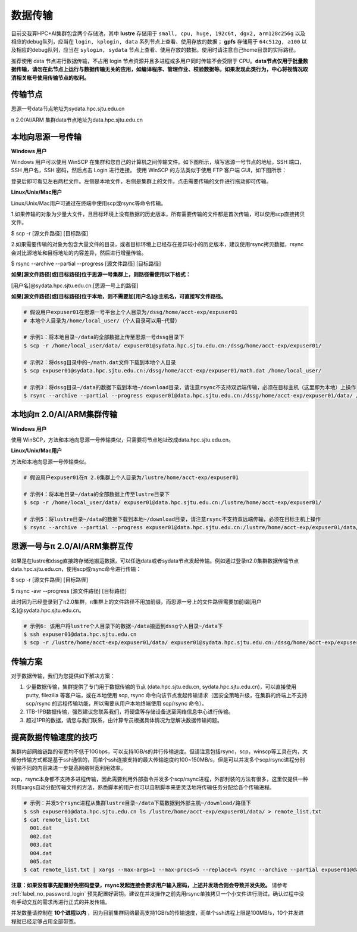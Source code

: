 .. _label_transfer:

***********
数据传输
***********

目前交我算HPC+AI集群包含两个存储池，其中 **lustre** 存储用于 ``small, cpu, huge, 192c6t, dgx2, arm128c256g`` 以及相应的debug队列，应当在 ``login, kplogin, data`` 系列节点上查看、使用存放的数据； **gpfs** 存储用于 ``64c512g, a100`` 以及相应的debug队列，应当在 ``sylogin, sydata`` 节点上查看、使用存放的数据。使用时请注意自己home目录的实际路径。

推荐使用 data 节点进行数据传输，不占用 login 节点资源并且多进程或多用户同时传输不会受限于 CPU。**data节点仅用于批量数据传输，请勿在此节点上运行与数据传输无关的应用，如编译程序、管理作业、校验数据等。如果发现此类行为，中心将视情况取消相关帐号使用传输节点的权利。**

传输节点
=========

思源一号data节点地址为sydata.hpc.sjtu.edu.cn

π 2.0/AI/ARM 集群data节点地址为data.hpc.sjtu.edu.cn


本地向思源一号传输
===================

**Windows 用户**


Windows 用户可以使用 WinSCP 在集群和您自己的计算机之间传输文件。如下图所示，填写思源一号节点的地址，SSH 端口，SSH 用户名，SSH 密码，然后点击 Login 进行连接。 使用 WinSCP 的方法类似于使用 FTP 客户端 GUI，如下图所示：

.. image:: img/winscp01.png
   :alt: winscp example
   :height: 423px
   :width: 626px
   :scale: 75%

登录后即可看见左右两栏文件。左侧是本地文件，右侧是集群上的文件。点击需要传输的文件进行拖动即可传输。

**Linux/Unix/Mac用户**


Linux/Unix/Mac用户可通过在终端中使用scp或rsync等命令传输。

1.如果传输的对象为少量大文件，且目标环境上没有数据的历史版本，所有需要传输的文件都是首次传输，可以使用scp直接拷贝文件。

$ scp -r [源文件路径] [目标路径]

2.如果需要传输的对象为包含大量文件的目录，或者目标环境上已经存在差异较小的历史版本，建议使用rsync拷贝数据，rsync会对比源地址和目标地址的内容差异，然后进行增量传输。

$ rsync --archive --partial --progress [源文件路径] [目标路径]


**如果[源文件路径]或[目标路径]位于思源一号集群上，则路径需使用以下格式：**

[用户名]@sydata.hpc.sjtu.edu.cn:[思源一号上的路径]

**如果[源文件路径]或[目标路径]位于本地，则不需要加[用户名]@主机名，可直接写文件路径。**

.. code:: bash

   # 假设用户expuser01在思源一号平台上个人目录为/dssg/home/acct-exp/expuser01
   # 本地个人目录为/home/local_user/（个人目录可以用~代替）

   # 示例1：将本地目录~/data的全部数据上传至思源一号dssg目录下
   $ scp -r /home/local_user/data/ expuser01@sydata.hpc.sjtu.edu.cn:/dssg/home/acct-exp/expuser01/

   # 示例2：将dssg目录中的~/math.dat文件下载到本地个人目录
   $ scp expuser01@sydata.hpc.sjtu.edu.cn:/dssg/home/acct-exp/expuser01/math.dat /home/local_user/

   # 示例3：将dssg目录~/data的数据下载到本地~/download目录，请注意rsync不支持双远端传输，必须在目标主机（这里即为本地）上操作
   $ rsync --archive --partial --progress expuser01@data.hpc.sjtu.edu.cn:/dssg/home/acct-exp/expuser01/data/ /home/local_user/download/

本地向π 2.0/AI/ARM集群传输
==========================

**Windows 用户**


使用 WinSCP，方法和本地向思源一号传输类似，只需要将节点地址改成data.hpc.sjtu.edu.cn。


**Linux/Unix/Mac用户**


方法和本地向思源一号传输类似。

.. code:: bash

   # 假设用户expuser01在π 2.0集群上个人目录为/lustre/home/acct-exp/expuser01

   # 示例4：将本地目录~/data的全部数据上传至lustre目录下
   $ scp -r /home/local_user/data/ expuser01@data.hpc.sjtu.edu.cn:/lustre/home/acct-exp/expuser01/

   # 示例5：将lustre目录~/data的数据下载到本地~/download目录，请注意rsync不支持双远端传输，必须在目标主机上操作
   $ rsync --archive --partial --progress expuser01@data.hpc.sjtu.edu.cn:/lustre/home/acct-exp/expuser01/data/ /home/local_user/download/

思源一号与π 2.0/AI/ARM集群互传
================================

如果是在lustre和dssg直接跨存储池搬运数据，可以任选data或者sydata节点发起传输。例如通过登录π2.0集群数据传输节点data.hpc.sjtu.edu.cn，使用scp或rsync命令进行传输：

$ scp -r [源文件路径] [目标路径]

$ rsync -avr --progress [源文件路径] [目标路径]

此时因为已经登录到了π2.0集群，π集群上的文件路径不用加前缀，而思源一号上的文件路径需要加前缀[用户名]@sydata.hpc.sjtu.edu.cn。

.. code:: bash

   # 示例6: 该用户将lustre个人目录下的数据~/data搬运到dssg个人目录~/data下
   $ ssh expuser01@data.hpc.sjtu.edu.cn
   $ scp -r /lustre/home/acct-exp/expuser01/data/ expuser01@sydata.hpc.sjtu.edu.cn:/dssg/home/acct-exp/expuser01/data/

传输方案
===========

对于数据传输，我们为您提供如下解决方案：

1. 少量数据传输，集群提供了专门用于数据传输的节点 (data.hpc.sjtu.edu.cn, sydata.hpc.sjtu.edu.cn)，可以直接使用 putty, filezilla 等客户端，或在本地使用 scp, rsync 命令向该节点发起传输请求（因安全策略升级，在集群的终端上不支持 scp/rsync 的远程传输功能，所以需要从用户本地终端使用 scp/rsync 命令）。

2. 1TB-1PB数据传输，强烈建议您联系我们，将硬盘等存储设备送至网络信息中心进行传输。

3. 超过1PB的数据，请您与我们联系，由计算专员根据具体情况为您解决数据传输问题。


提高数据传输速度的技巧
=======================

集群内部网络链路的带宽均不低于10Gbps，可以支持1GB/s的并行传输速度。但请注意包括rsync，scp，winscp等工具在内，大部分传输方式都是基于ssh通信的，而单个ssh连接支持的最大传输速度约100~150MB/s，但是可以并发多个scp/rsync进程分别传输不同的内容来进一步提高网络带宽利用效率。

scp，rsync本身都不支持多进程传输，因此需要利用外部指令并发多个scp/rsync进程，外部封装的方法有很多，这里仅提供一种利用xargs自动分配传输文件的方法，熟悉脚本的用户也可以自制脚本来更灵活地将传输任务分配给各个传输进程。

.. code:: bash

   # 示例：并发5个rsync进程从集群lustre目录~/data下载数据到外部主机~/download/路径下
   $ ssh expuser01@data.hpc.sjtu.edu.cn ls /lustre/home/acct-exp/expuser01/data/ > remote_list.txt
   $ cat remote_list.txt
     001.dat
     002.dat
     003.dat
     004.dat
     005.dat
   $ cat remote_list.txt | xargs --max-args=1 --max-procs=5 --replace=% rsync --archive --partial expuser01@data.hpc.sjtu.edu.cn:/lustre/home/acct-exp/expuser01/data/% ~/download/

**注意：如果没有事先配置好免密码登录，rsync发起连接会要求用户输入密码，上述并发场合则会导致并发失败。** 请参考 :ref:`label_no_password_login` 预先配置好密钥。建议在并发操作之前先用rsync单独拷贝一个小文件进行测试，确认过程中没有手动交互的需求再进行正式的并发传输。

并发数量请控制在 **10个进程以内** ，因为目前集群网络最高支持1GB/s的传输速度，而单个ssh进程上限是100MB/s，10个并发进程就已经足够占用全部带宽。
